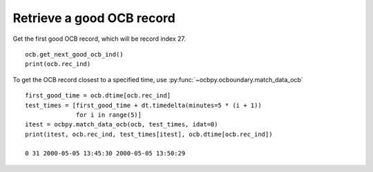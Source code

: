 Retrieve a good OCB record
--------------------------
Get the first good OCB record, which will be record index 27.

::

   
   ocb.get_next_good_ocb_ind()
   print(ocb.rec_ind)

To get the OCB record closest to a specified time, use
:py:func:`~ocbpy.ocboundary.match_data_ocb`

::

   
   first_good_time = ocb.dtime[ocb.rec_ind]
   test_times = [first_good_time + dt.timedelta(minutes=5 * (i + 1))
                 for i in range(5)]
   itest = ocbpy.match_data_ocb(ocb, test_times, idat=0)
   print(itest, ocb.rec_ind, test_times[itest], ocb.dtime[ocb.rec_ind])
  
   0 31 2000-05-05 13:45:30 2000-05-05 13:50:29
